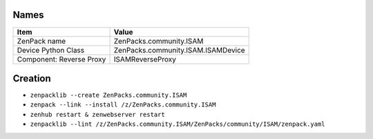 
*****
Names
*****

+-------------------------------------+---------------------------------------------------------------------------+
| Item                                | Value                                                                     |
+=====================================+===========================================================================+
| ZenPack name                        | ZenPacks.community.ISAM                                                   |
+-------------------------------------+---------------------------------------------------------------------------+
| Device Python Class                 | ZenPacks.community.ISAM.ISAMDevice                                        |
+-------------------------------------+---------------------------------------------------------------------------+
| Component: Reverse Proxy            | ISAMReverseProxy                                                          |
+-------------------------------------+---------------------------------------------------------------------------+

********
Creation
********

*   ``zenpacklib --create ZenPacks.community.ISAM``
*   ``zenpack --link --install /z/ZenPacks.community.ISAM``
*	``zenhub restart & zenwebserver restart``

*   ``zenpacklib --lint /z/ZenPacks.community.ISAM/ZenPacks/community/ISAM/zenpack.yaml``





